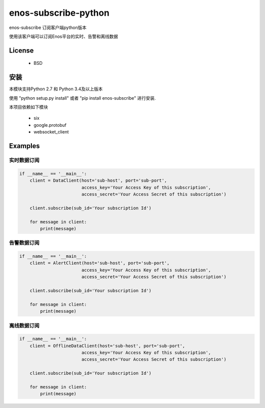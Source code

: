 =======================
enos-subscribe-python
=======================

enos-subscribe 订阅客户端python版本

使用该客户端可以订阅Enos平台的实时、告警和离线数据

License
=======

 - BSD

安装
============

本模块支持Python 2.7 和 Python 3.4及以上版本

使用 "python setup.py install" 或者 "pip install enos-subscribe" 进行安装.

本项目依赖如下模块

 - six
 - google.protobuf
 - websocket_client


Examples
========

实时数据订阅
---------------------

.. code:: python

    if __name__ == '__main__':
        client = DataClient(host='sub-host', port='sub-port',
                            access_key='Your Access Key of this subscription',
                            access_secret='Your Access Secret of this subscription')

        client.subscribe(sub_id='Your subscription Id')

        for message in client:
            print(message)



告警数据订阅
---------------------

.. code:: python

    if __name__ == '__main__':
        client = AlertClient(host='sub-host', port='sub-port',
                            access_key='Your Access Key of this subscription',
                            access_secret='Your Access Secret of this subscription')

        client.subscribe(sub_id='Your subscription Id')

        for message in client:
            print(message)


离线数据订阅
---------------------

.. code:: python

    if __name__ == '__main__':
        client = OfflineDataClient(host='sub-host', port='sub-port',
                            access_key='Your Access Key of this subscription',
                            access_secret='Your Access Secret of this subscription')

        client.subscribe(sub_id='Your subscription Id')

        for message in client:
            print(message)